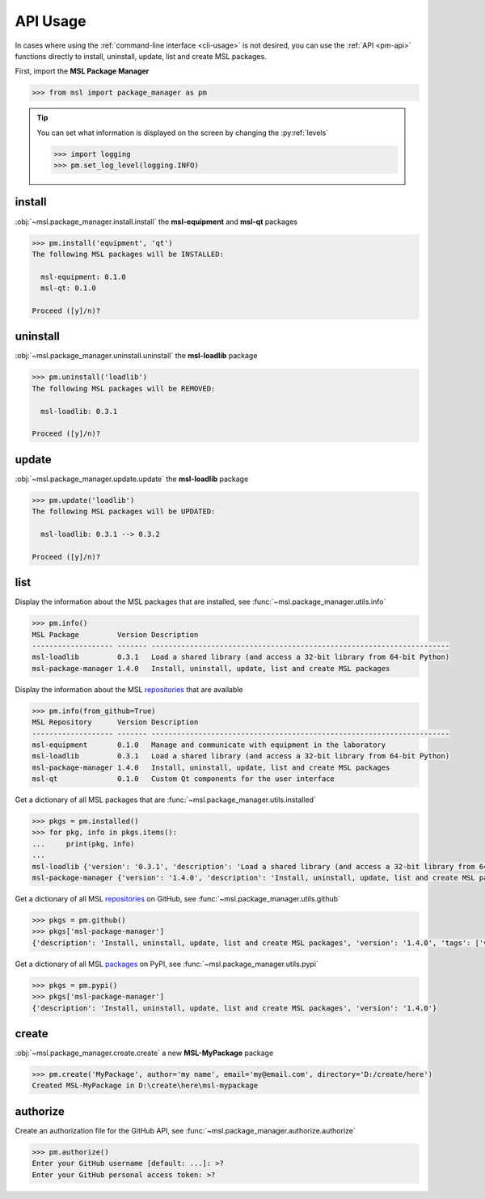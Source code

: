 .. _pm-api-usage:

API Usage
=========

In cases where using the :ref:`command-line interface <cli-usage>` is not desired, you can use the :ref:`API <pm-api>`
functions directly to install, uninstall, update, list and create MSL packages.

First, import the **MSL Package Manager**

.. code-block:: pycon

   >>> from msl import package_manager as pm

.. tip::
   You can set what information is displayed on the screen by changing the :py:ref:`levels`

   .. code-block:: pycon

      >>> import logging
      >>> pm.set_log_level(logging.INFO)

.. _install_api:

install
-------

:obj:`~msl.package_manager.install.install` the **msl-equipment** and **msl-qt** packages

.. code-block:: pycon

   >>> pm.install('equipment', 'qt')
   The following MSL packages will be INSTALLED:

     msl-equipment: 0.1.0
     msl-qt: 0.1.0

   Proceed ([y]/n)?

.. _uninstall_api:

uninstall
---------

:obj:`~msl.package_manager.uninstall.uninstall` the **msl-loadlib** package

.. code-block:: pycon

   >>> pm.uninstall('loadlib')
   The following MSL packages will be REMOVED:

     msl-loadlib: 0.3.1

   Proceed ([y]/n)?

.. _update_api:

update
------

:obj:`~msl.package_manager.update.update` the **msl-loadlib** package

.. code-block:: pycon

   >>> pm.update('loadlib')
   The following MSL packages will be UPDATED:

     msl-loadlib: 0.3.1 --> 0.3.2

   Proceed ([y]/n)?

.. _list_api:

list
----

Display the information about the MSL packages that are installed, see :func:`~msl.package_manager.utils.info`

.. code-block:: pycon

   >>> pm.info()
   MSL Package         Version Description
   ------------------- ------- ----------------------------------------------------------------------
   msl-loadlib         0.3.1   Load a shared library (and access a 32-bit library from 64-bit Python)
   msl-package-manager 1.4.0   Install, uninstall, update, list and create MSL packages

Display the information about the MSL repositories_ that are available

.. code-block:: pycon

   >>> pm.info(from_github=True)
   MSL Repository      Version Description
   ------------------- ------- ----------------------------------------------------------------------
   msl-equipment       0.1.0   Manage and communicate with equipment in the laboratory
   msl-loadlib         0.3.1   Load a shared library (and access a 32-bit library from 64-bit Python)
   msl-package-manager 1.4.0   Install, uninstall, update, list and create MSL packages
   msl-qt              0.1.0   Custom Qt components for the user interface

Get a dictionary of all MSL packages that are :func:`~msl.package_manager.utils.installed`

.. code-block:: pycon

   >>> pkgs = pm.installed()
   >>> for pkg, info in pkgs.items():
   ...     print(pkg, info)
   ...
   msl-loadlib {'version': '0.3.1', 'description': 'Load a shared library (and access a 32-bit library from 64-bit Python)', 'repo_name': 'msl-loadlib'}
   msl-package-manager {'version': '1.4.0', 'description': 'Install, uninstall, update, list and create MSL packages', 'repo_name': 'msl-package-manager'}

Get a dictionary of all MSL repositories_ on GitHub, see :func:`~msl.package_manager.utils.github`

.. code-block:: pycon

   >>> pkgs = pm.github()
   >>> pkgs['msl-package-manager']
   {'description': 'Install, uninstall, update, list and create MSL packages', 'version': '1.4.0', 'tags': ['v1.4.0', 'v1.3.0', 'v1.2.0', 'v1.1.0', 'v1.0.3', 'v1.0.2', 'v1.0.1', 'v1.0.0', 'v0.1.0'], 'branches': ['develop', 'master']}

Get a dictionary of all MSL packages_ on PyPI, see :func:`~msl.package_manager.utils.pypi`

.. code-block:: pycon

   >>> pkgs = pm.pypi()
   >>> pkgs['msl-package-manager']
   {'description': 'Install, uninstall, update, list and create MSL packages', 'version': '1.4.0'}

.. _create_api:

create
------

:obj:`~msl.package_manager.create.create` a new **MSL-MyPackage** package

.. code-block:: pycon

   >>> pm.create('MyPackage', author='my name', email='my@email.com', directory='D:/create/here')
   Created MSL-MyPackage in D:\create\here\msl-mypackage

.. _authorize_api:

authorize
---------

Create an authorization file for the GitHub API, see :func:`~msl.package_manager.authorize.authorize`

.. code-block:: pycon

   >>> pm.authorize()
   Enter your GitHub username [default: ...]: >?
   Enter your GitHub personal access token: >?

.. _repositories: https://github.com/MSLNZ
.. _packages: https://pypi.org/search/?q=%22Measurement+Standards+Laboratory+of+New+Zealand%22
